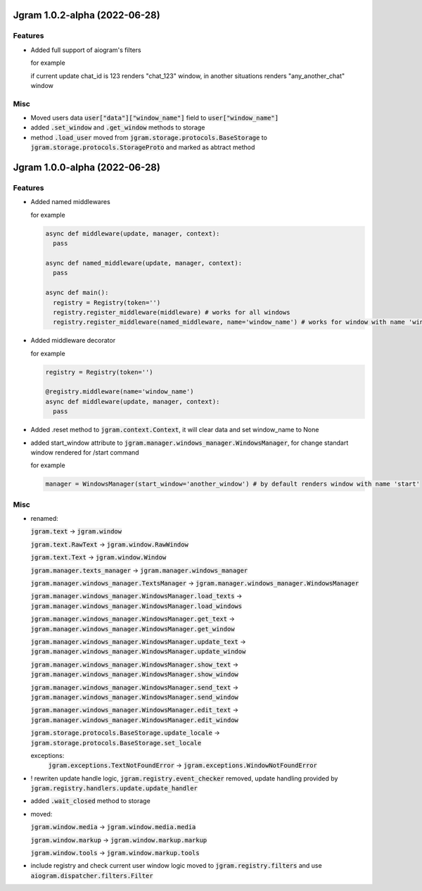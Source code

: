 Jgram 1.0.2-alpha (2022-06-28)
==============================

Features
--------
- Added full support of aiogram's filters
  
  for example

  .. code-block:: javascript
    {
      "filtered": {
        "text": "Hello",
        "input_filters": [
          {
          "chat_id": 123,
          "next_step": "chat_123"
          },
          "next_step": "any_another_chat"
        ]
      }
    }
  
  if current update chat_id is 123 renders "chat_123" window, in another situations renders "any_another_chat" window

Misc
--------
- Moved users data :code:`user["data"]["window_name"]` field to :code:`user["window_name"]`
- added :code:`.set_window` and :code:`.get_window` methods to storage
- method :code:`.load_user` moved from :code:`jgram.storage.protocols.BaseStorage` to :code:`jgram.storage.protocols.StorageProto` and marked as abtract method

Jgram 1.0.0-alpha (2022-06-28)
==============================

Features
--------

- Added named middlewares

  for example

  .. code-block:: python

    
    async def middleware(update, manager, context):
      pass

    async def named_middleware(update, manager, context):
      pass

    async def main():
      registry = Registry(token='')
      registry.register_middleware(middleware) # works for all windows
      registry.register_middleware(named_middleware, name='window_name') # works for window with name 'window_name'

- Added middleware decorator
  
  for example

  .. code-block:: python

    registry = Registry(token='')

    @registry.middleware(name='window_name')
    async def middleware(update, manager, context):
      pass

- Added .reset method to :code:`jgram.context.Context`, it will clear data and set window_name to None
- added start_window attribute to :code:`jgram.manager.windows_manager.WindowsManager`, for change standart window rendered for /start command
  
  for example

  .. code-block:: python

    manager = WindowsManager(start_window='another_window') # by default renders window with name 'start'

Misc
--------

- renamed:
  
  :code:`jgram.text` -> :code:`jgram.window`

  :code:`jgram.text.RawText` -> :code:`jgram.window.RawWindow`

  :code:`jgram.text.Text` -> :code:`jgram.window.Window`

  :code:`jgram.manager.texts_manager` -> :code:`jgram.manager.windows_manager`

  :code:`jgram.manager.windows_manager.TextsManager` -> :code:`jgram.manager.windows_manager.WindowsManager`
  
  :code:`jgram.manager.windows_manager.WindowsManager.load_texts` -> :code:`jgram.manager.windows_manager.WindowsManager.load_windows`
  
  :code:`jgram.manager.windows_manager.WindowsManager.get_text` -> :code:`jgram.manager.windows_manager.WindowsManager.get_window`
  
  :code:`jgram.manager.windows_manager.WindowsManager.update_text` -> :code:`jgram.manager.windows_manager.WindowsManager.update_window`
  
  :code:`jgram.manager.windows_manager.WindowsManager.show_text` -> :code:`jgram.manager.windows_manager.WindowsManager.show_window`
  
  :code:`jgram.manager.windows_manager.WindowsManager.send_text` -> :code:`jgram.manager.windows_manager.WindowsManager.send_window`
  
  :code:`jgram.manager.windows_manager.WindowsManager.edit_text` -> :code:`jgram.manager.windows_manager.WindowsManager.edit_window`
  
  :code:`jgram.storage.protocols.BaseStorage.update_locale` -> :code:`jgram.storage.protocols.BaseStorage.set_locale`

  exceptions:
    :code:`jgram.exceptions.TextNotFoundError` -> :code:`jgram.exceptions.WindowNotFoundError`

- ! rewriten update handle logic, :code:`jgram.registry.event_checker` removed, update handling provided by :code:`jgram.registry.handlers.update.update_handler`
- added :code:`.wait_closed` method to storage
- moved:

  :code:`jgram.window.media` -> :code:`jgram.window.media.media`

  :code:`jgram.window.markup` -> :code:`jgram.window.markup.markup`

  :code:`jgram.window.tools` -> :code:`jgram.window.markup.tools`

- include registry and check current user window logic moved to :code:`jgram.registry.filters` and use :code:`aiogram.dispatcher.filters.Filter`
